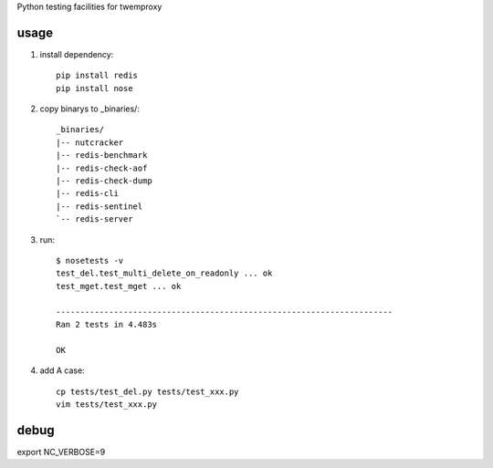 Python testing facilities for twemproxy

usage
=====

1. install dependency::

    pip install redis
    pip install nose

2. copy binarys to _binaries/::

    _binaries/
    |-- nutcracker
    |-- redis-benchmark
    |-- redis-check-aof
    |-- redis-check-dump
    |-- redis-cli
    |-- redis-sentinel
    `-- redis-server

3. run::

    $ nosetests -v
    test_del.test_multi_delete_on_readonly ... ok
    test_mget.test_mget ... ok

    ----------------------------------------------------------------------
    Ran 2 tests in 4.483s

    OK

4. add A case::

    cp tests/test_del.py tests/test_xxx.py
    vim tests/test_xxx.py


debug
=====

export NC_VERBOSE=9

